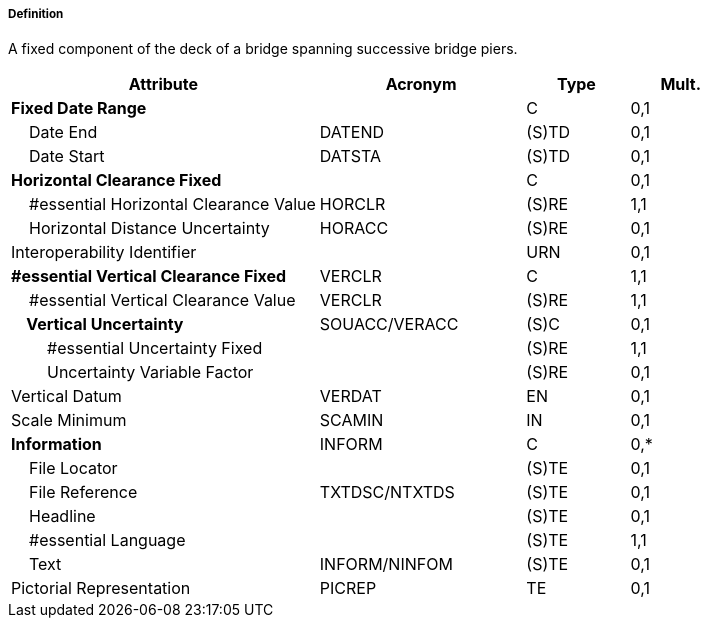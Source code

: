 ===== Definition

A fixed component of the deck of a bridge spanning successive bridge piers.

[cols="3,2,1,1", options="header"]
|===
|Attribute |Acronym |Type |Mult.

|**Fixed Date Range**||C|0,1
|    Date End|DATEND|(S)TD|0,1
|    Date Start|DATSTA|(S)TD|0,1
|**Horizontal Clearance Fixed**||C|0,1
|    #essential Horizontal Clearance Value|HORCLR|(S)RE|1,1
|    Horizontal Distance Uncertainty|HORACC|(S)RE|0,1
|Interoperability Identifier||URN|0,1
|**#essential Vertical Clearance Fixed**|VERCLR|C|1,1
|    #essential Vertical Clearance Value|VERCLR|(S)RE|1,1
|**    Vertical Uncertainty**|SOUACC/VERACC|(S)C|0,1
|        #essential Uncertainty Fixed||(S)RE|1,1
|        Uncertainty Variable Factor||(S)RE|0,1
|Vertical Datum|VERDAT|EN|0,1
|Scale Minimum|SCAMIN|IN|0,1
|**Information**|INFORM|C|0,*
|    File Locator||(S)TE|0,1
|    File Reference|TXTDSC/NTXTDS|(S)TE|0,1
|    Headline||(S)TE|0,1
|    #essential Language||(S)TE|1,1
|    Text|INFORM/NINFOM|(S)TE|0,1
|Pictorial Representation|PICREP|TE|0,1
|===

// include::../features_rules/SpanFixed_rules.adoc[tag=SpanFixed]
